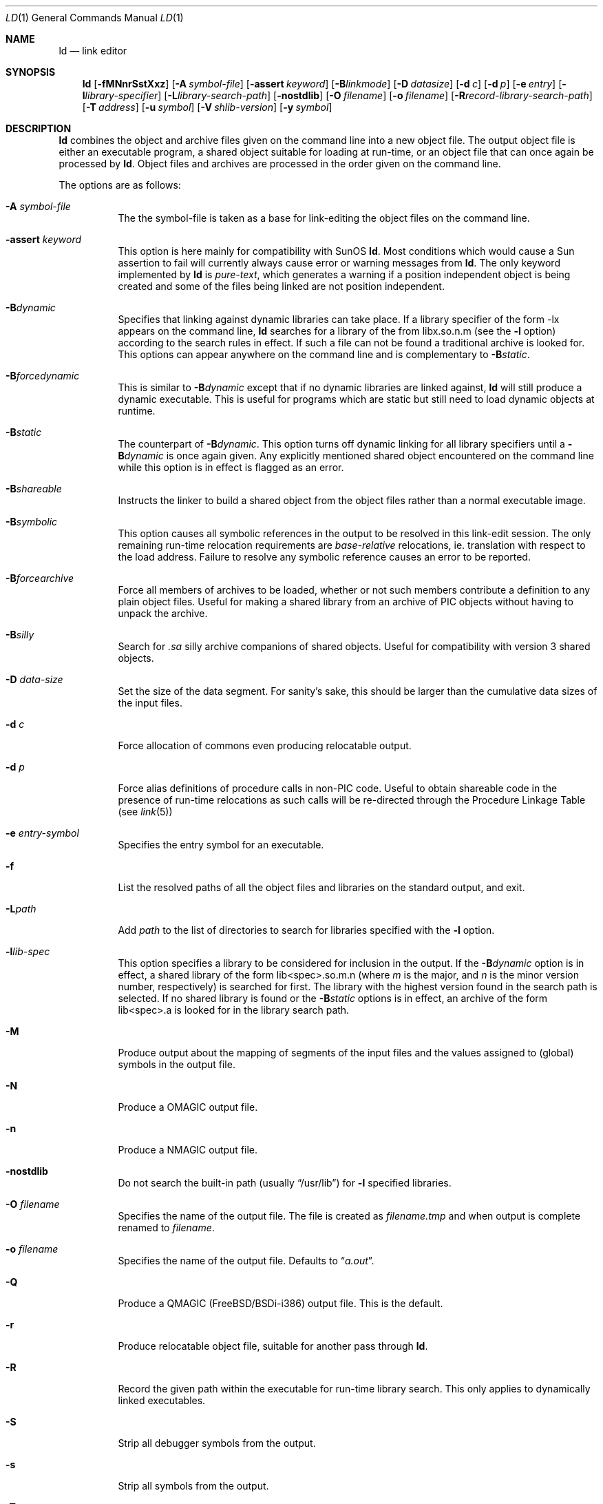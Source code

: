 .\"
.\" Copyright (c) 1993 Paul Kranenburg
.\" All rights reserved.
.\"
.\" Redistribution and use in source and binary forms, with or without
.\" modification, are permitted provided that the following conditions
.\" are met:
.\" 1. Redistributions of source code must retain the above copyright
.\"    notice, this list of conditions and the following disclaimer.
.\" 2. Redistributions in binary form must reproduce the above copyright
.\"    notice, this list of conditions and the following disclaimer in the
.\"    documentation and/or other materials provided with the distribution.
.\" 3. All advertising materials mentioning features or use of this software
.\"    must display the following acknowledgement:
.\"      This product includes software developed by Paul Kranenburg.
.\" 3. The name of the author may not be used to endorse or promote products
.\"    derived from this software without specific prior written permission
.\"
.\" THIS SOFTWARE IS PROVIDED BY THE AUTHOR ``AS IS'' AND ANY EXPRESS OR
.\" IMPLIED WARRANTIES, INCLUDING, BUT NOT LIMITED TO, THE IMPLIED WARRANTIES
.\" OF MERCHANTABILITY AND FITNESS FOR A PARTICULAR PURPOSE ARE DISCLAIMED.
.\" IN NO EVENT SHALL THE AUTHOR BE LIABLE FOR ANY DIRECT, INDIRECT,
.\" INCIDENTAL, SPECIAL, EXEMPLARY, OR CONSEQUENTIAL DAMAGES (INCLUDING, BUT
.\" NOT LIMITED TO, PROCUREMENT OF SUBSTITUTE GOODS OR SERVICES; LOSS OF USE,
.\" DATA, OR PROFITS; OR BUSINESS INTERRUPTION) HOWEVER CAUSED AND ON ANY
.\" THEORY OF LIABILITY, WHETHER IN CONTRACT, STRICT LIABILITY, OR TORT
.\" (INCLUDING NEGLIGENCE OR OTHERWISE) ARISING IN ANY WAY OUT OF THE USE OF
.\" THIS SOFTWARE, EVEN IF ADVISED OF THE POSSIBILITY OF SUCH DAMAGE.
.\"
.\" $FreeBSD: src/gnu/usr.bin/ld/ld.1,v 1.21.2.3 2001/03/05 18:17:25 ru Exp $
.\"
.Dd October 14, 1993
.Dt LD 1
.Os FreeBSD
.Sh NAME
.Nm ld
.Nd link editor
.Sh SYNOPSIS
.Nm
.Op Fl fMNnrSstXxz
.Bk -words
.Op Fl A Ar symbol-file
.Op Fl assert Ar keyword
.Op Fl B Ns Ar linkmode
.Op Fl D Ar datasize
.Op Fl d Ar c
.Op Fl d Ar p
.Op Fl e Ar entry
.Op Fl l Ns Ar library-specifier
.Op Fl L Ns Ar library-search-path
.Op Fl nostdlib
.Op Fl O Ar filename
.Op Fl o Ar filename
.Op Fl R Ns Ar record-library-search-path
.Op Fl T Ar address
.Op Fl u Ar symbol
.Op Fl V Ar shlib-version
.Op Fl y Ar symbol
.Ek
.Sh DESCRIPTION
.Nm
combines the object and archive files given on the command line into a new
object file. The output object file is either an executable program, a
shared object suitable for loading at run-time, or an object file that can
once again be processed by
.Nm .
Object files and archives are processed in the order given on the command line.
.Pp
The options are as follows:
.Pp
.Bl -tag -width indent
.It Fl A Ar symbol-file
The the symbol-file is taken as a base for link-editing the object files
on the command line.
.It Fl assert Ar keyword
This option is here mainly for compatibility with SunOS
.Nm .
Most conditions which would cause a Sun assertion to fail will
currently always cause error or warning messages from
.Nm .
The only keyword implemented by
.Nm
is
.Ar pure-text ,
which generates a warning if a position independent object is being
created and some of the files being linked are not position
independent.
.It Fl B Ns Ar dynamic
Specifies that linking against dynamic libraries can take place. If a library
specifier of the form -lx appears on the command line,
.Nm
searches for a library of the from libx.so.n.m
(see the
.Fl l
option)
according to the search rules in effect. If such a file can not be
found a traditional archive is looked for.
This options can appear anywhere on the command line and is complementary
to
.Fl B Ns Ar static .
.It Fl B Ns Ar forcedynamic
This is similar to
.Fl B Ns Ar dynamic
except that if no dynamic libraries are linked against,
.Nm
will still produce a dynamic executable.  This is useful for programs
which are static but still need to load dynamic objects at runtime.
.It Fl B Ns Ar static
The counterpart of
.Fl B Ns Ar dynamic .
This option turns off dynamic linking for
all library specifiers until a
.Fl B Ns Ar dynamic
is once again given. Any explicitly
mentioned shared object encountered on the command line while this option is
in effect is flagged as an error.
.It Fl B Ns Ar shareable
Instructs the linker to build a shared object from the object files rather
than a normal executable image.
.It Fl B Ns Ar symbolic
This option causes all symbolic references in the output to be resolved in
this link-edit session. The only remaining run-time relocation requirements are
.Em base-relative
relocations, ie. translation with respect to the load address. Failure to
resolve any symbolic reference causes an error to be reported.
.It Fl B Ns Ar forcearchive
Force all members of archives to be loaded, whether or not such members
contribute a definition to any plain object files. Useful for making a
shared library from an archive of PIC objects without having to unpack
the archive.
.It Fl B Ns Ar silly
Search for
.Em \.sa
silly archive companions of shared objects. Useful for compatibility with
version 3 shared objects.
.It Fl D Ar data-size
Set the size of the data segment. For sanity's sake, this should be larger
than the cumulative data sizes of the input files.
.It Fl d Ar c
Force allocation of commons even producing relocatable output.
.It Fl d Ar p
Force alias definitions of procedure calls in non-PIC code. Useful to
obtain shareable code in the presence of run-time relocations as such
calls will be re-directed through the Procedure Linkage Table (see
.Xr link 5 )
.It Fl e Ar entry-symbol
Specifies the entry symbol for an executable.
.It Fl f
List the resolved paths of all the object files and libraries on the
standard output, and exit.
.It Fl L Ns Ar path
Add
.Ar path
to the list of directories to search for libraries specified with the
.Fl l
option.
.It Fl l Ns Ar lib-spec
This option specifies a library to be considered for inclusion in the
output. If the
.Fl B Ns Ar dynamic
option is in effect, a shared library of the
form lib<spec>.so.m.n
(where
.Em m
is the major, and
.Em n
is the minor version number, respectively)
is searched for first. The
library with the highest version found in the search path is selected.
If no shared library is found or the
.Fl B Ns Ar static
options is in effect, an archive of the form lib<spec>.a is looked for in
the library search path.
.It Fl M
Produce output about the mapping of segments of the input files and the
values assigned to
.Pq global
symbols in the output file.
.It Fl N
Produce a
.Dv OMAGIC
output file.
.It Fl n
Produce a
.Dv NMAGIC
output file.
.It Fl nostdlib
Do not search the built-in path
(usually
.Dq /usr/lib )
for
.Fl l
specified libraries.
.It Fl O Ar filename
Specifies the name of the output file.
The file is created as
.Ar filename Ns Pa .tmp
and when output is complete renamed to
.Ar filename .
.It Fl o Ar filename
Specifies the name of the output file. Defaults to
.Dq Pa a.out .
.It Fl Q
Produce a
.Dv QMAGIC
.Pq Fx Ns / Ns Tn BSDi Ns -i386
output file.  This is the default.
.It Fl r
Produce relocatable object file, suitable for another pass through
.Nm .
.It Fl R
Record the given path within the executable for run-time library search.
This only applies to dynamically linked executables.
.It Fl S
Strip all debugger symbols from the output.
.It Fl s
Strip all symbols from the output.
.It Fl T
Specifies the start address of the text segment, with respect to which
all input files will be relocated.
.It Fl t
Leave a trace of the input files as they are processed.
.It Fl u Ar symbol
Force
.Ar symbol
to be marked as undefined. Useful to force loading of an archive member
in the absence of any other references to that member.
.It Fl V Ar version
Put the given version number into the output shared library
.Pq if one is created .
Useful to make shared libraries compatible with other operating
systems. E.g., SunOS 4.x libraries use version number 3. Defaults to 8.
.It Fl X
Discard local symbols in the input files that start with the letter
.Dq L
.It Fl x
Discard all local symbols in the input files.
.It Fl y Ar symbol
Trace the manipulations inflicted on
.Ar symbol
.It Fl Z
Make a 386BSD
.Dv ZMAGIC
output file.
.It Fl z
Make a NetBSD
.Dv ZMAGIC
output file.
.El
.Sh ENVIRONMENT
.Nm
utilizes the following environment variables:
.Bl -tag -width "LD_LIBRARY_PATH"
.It Ev LD_LIBRARY_PATH
This colon-separated list of directories is inserted into the search
path for libraries following any directories specified via
.Fl L
options and preceding the built-in path.
.\" .It Ev LD_NOSTD_PATH
.\" When set, do not search the built-in path for libraries.
.\" This is an alternative to the
.\" .Fl nostdlib
.\" command-line flag.
.El
.Sh FILES
.Sh SEE ALSO
.Xr ldd 1 ,
.Xr rtld 1 ,
.Xr link 5 ,
.Xr ldconfig 8
.Sh CAVEATS
An entry point must now explicitly be given if the output is intended to be
a normal executable program. This was not the case for the previous version of
.Nm .
.Sh BUGS
Shared objects are not properly checked for undefined symbols.
.Pp
Cascading of shared object defeats the
.Dq -Bstatic
option.
.Pp
All shared objects presented to
.Nm
are marked for run-time loading in the output file, even if no symbols
are needed from them.
.Sh HISTORY
A
.Nm
command appeared in
.At v1 .
The shared library model employed by
.Nm
appeared first in SunOS 4.0
